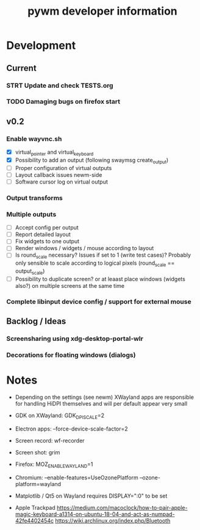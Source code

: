 #+TITLE: pywm developer information

* Development
** Current
*** STRT Update and check TESTS.org
*** TODO Damaging bugs on firefox start

** v0.2
*** Enable wayvnc.sh
- [X] virtual_pointer and virtual_keyboard
- [X] Possibility to add an output (following swaymsg create_output)
- [ ] Proper configuration of virtual outputs
- [ ] Layout callback issues newm-side
- [ ] Software cursor log on virtual output
*** Output transforms
*** Multiple outputs
- [ ] Accept config per output
- [ ] Report detailed layout
- [ ] Fix widgets to one output
- [ ] Render windows / widgets / mouse according to layout
- [ ] Is round_scale necessary? Issues if set to 1 (write test cases)? Probably only sensible to scale according to logical pixels (round_scale == output_scale)
- [ ] Possibility to duplicate screen? or at leaast place windows (widgets also?) on multiple screens at the same time
*** Complete libinput device config / support for external mouse

** Backlog / Ideas
*** Screensharing using xdg-desktop-portal-wlr
*** Decorations for floating windows (dialogs)


* Notes
- Depending on the settings (see newm) XWayland apps are responsible for handling HiDPI themselves and will per default appear very small
- GDK on XWayland: GDK_DPI_SCALE=2
- Electron apps: --force-device-scale-factor=2

- Screen record: wf-recorder
- Screen shot: grim
- Firefox: MOZ_ENABLE_WAYLAND=1
- Chromium: --enable-features=UseOzonePlatform --ozone-platform=wayland
- Matplotlib / Qt5 on Wayland requires DISPLAY=":0" to be set
- Apple Trackpad
        https://medium.com/macoclock/how-to-pair-apple-magic-keyboard-a1314-on-ubuntu-18-04-and-act-as-numpad-42fe4402454c
        https://wiki.archlinux.org/index.php/Bluetooth
